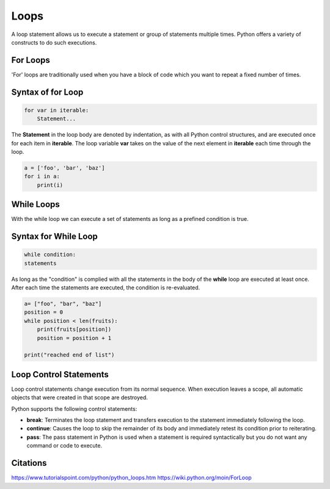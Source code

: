 Loops
====================
A loop statement allows us to execute a statement or group of statements multiple times. Python offers a variety of constructs to do such executions.

For Loops
------------
'For' loops are traditionally used when you have a block of code which you want to repeat a fixed number of times. 

Syntax of for Loop
--------------------
.. code-block:: python

    for var in iterable:
	Statement...
 

The **Statement** in the loop body are denoted by indentation, as with all Python control structures, and are executed once for each item in 
**iterable**. The loop variable **var** takes on the value of the next element in **iterable** each time through the loop.

.. code-block:: python

    a = ['foo', 'bar', 'baz']
    for i in a:
        print(i)


While Loops
-------------
With the while loop we can execute a set of statements as long as a prefined condition is true.

Syntax for While Loop
------------------------
.. code-block:: python

    while condition:
    statements

As long as the "condition" is complied with all the statements in the body of the **while** loop are executed at least once. After each time the statements are 
executed, the condition is re-evaluated.

.. code-block:: python

    a= ["foo", "bar", "baz"]
    position = 0
    while position < len(fruits):
        print(fruits[position])
        position = position + 1

    print("reached end of list")




Loop Control Statements
-----------------------------
Loop control statements change execution from its normal sequence. When execution leaves a scope, all automatic objects that were created in that scope are destroyed.


Python supports the following control statements:

- **break**: Terminates the loop statement and transfers execution to the statement immediately following the loop.
- **continue**: Causes the loop to skip the remainder of its body and immediately retest its condition prior to reiterating.
- **pass**: The pass statement in Python is used when a statement is required syntactically but you do not want any command or code to execute.

Citations
----------
https://www.tutorialspoint.com/python/python_loops.htm
https://wiki.python.org/moin/ForLoop
